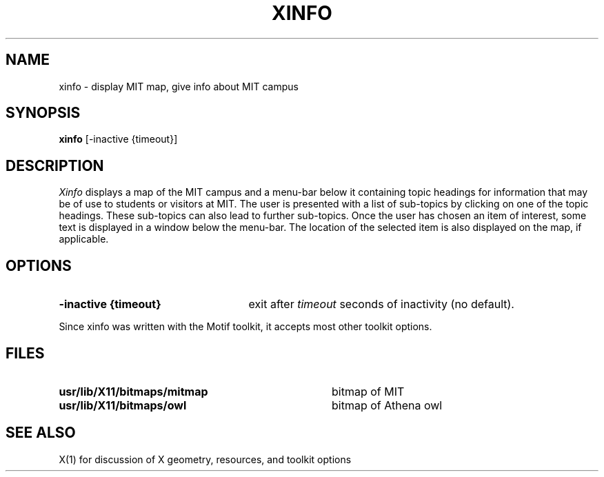 .TH XINFO 1 "December 17, 1990"
.UC 4
.SH NAME
xinfo \- display MIT map, give info about MIT campus
.SH SYNOPSIS
.B xinfo
[-inactive {timeout}]
.PP
.SH DESCRIPTION
.I Xinfo
displays a map of the MIT campus and a menu-bar below it containing
topic headings for information that may be of use to students or
visitors at MIT.  The user is presented with a list of sub-topics by
clicking on one of the topic headings.  These sub-topics can also lead
to further sub-topics.  Once the user has chosen an item of interest,
some text is displayed in a window below the menu-bar.  The location of
the selected item is also displayed on the map, if applicable.
.PP
.SH OPTIONS
.PD 0
.TP 25
.B \-inactive {timeout}
exit after
.I timeout
seconds of inactivity (no default).
.PD 1
.PP
Since xinfo was written with the Motif toolkit, it accepts most other
toolkit options.
.PP
.SH FILES
.PD 0
.TP 36
.B \/usr/lib/X11/bitmaps/mitmap
bitmap of MIT
.TP 36
.B \/usr/lib/X11/bitmaps/owl
bitmap of Athena owl
.PD 1
.PP
.SH "SEE ALSO"
X(1)    for discussion of X geometry, resources, and toolkit options
